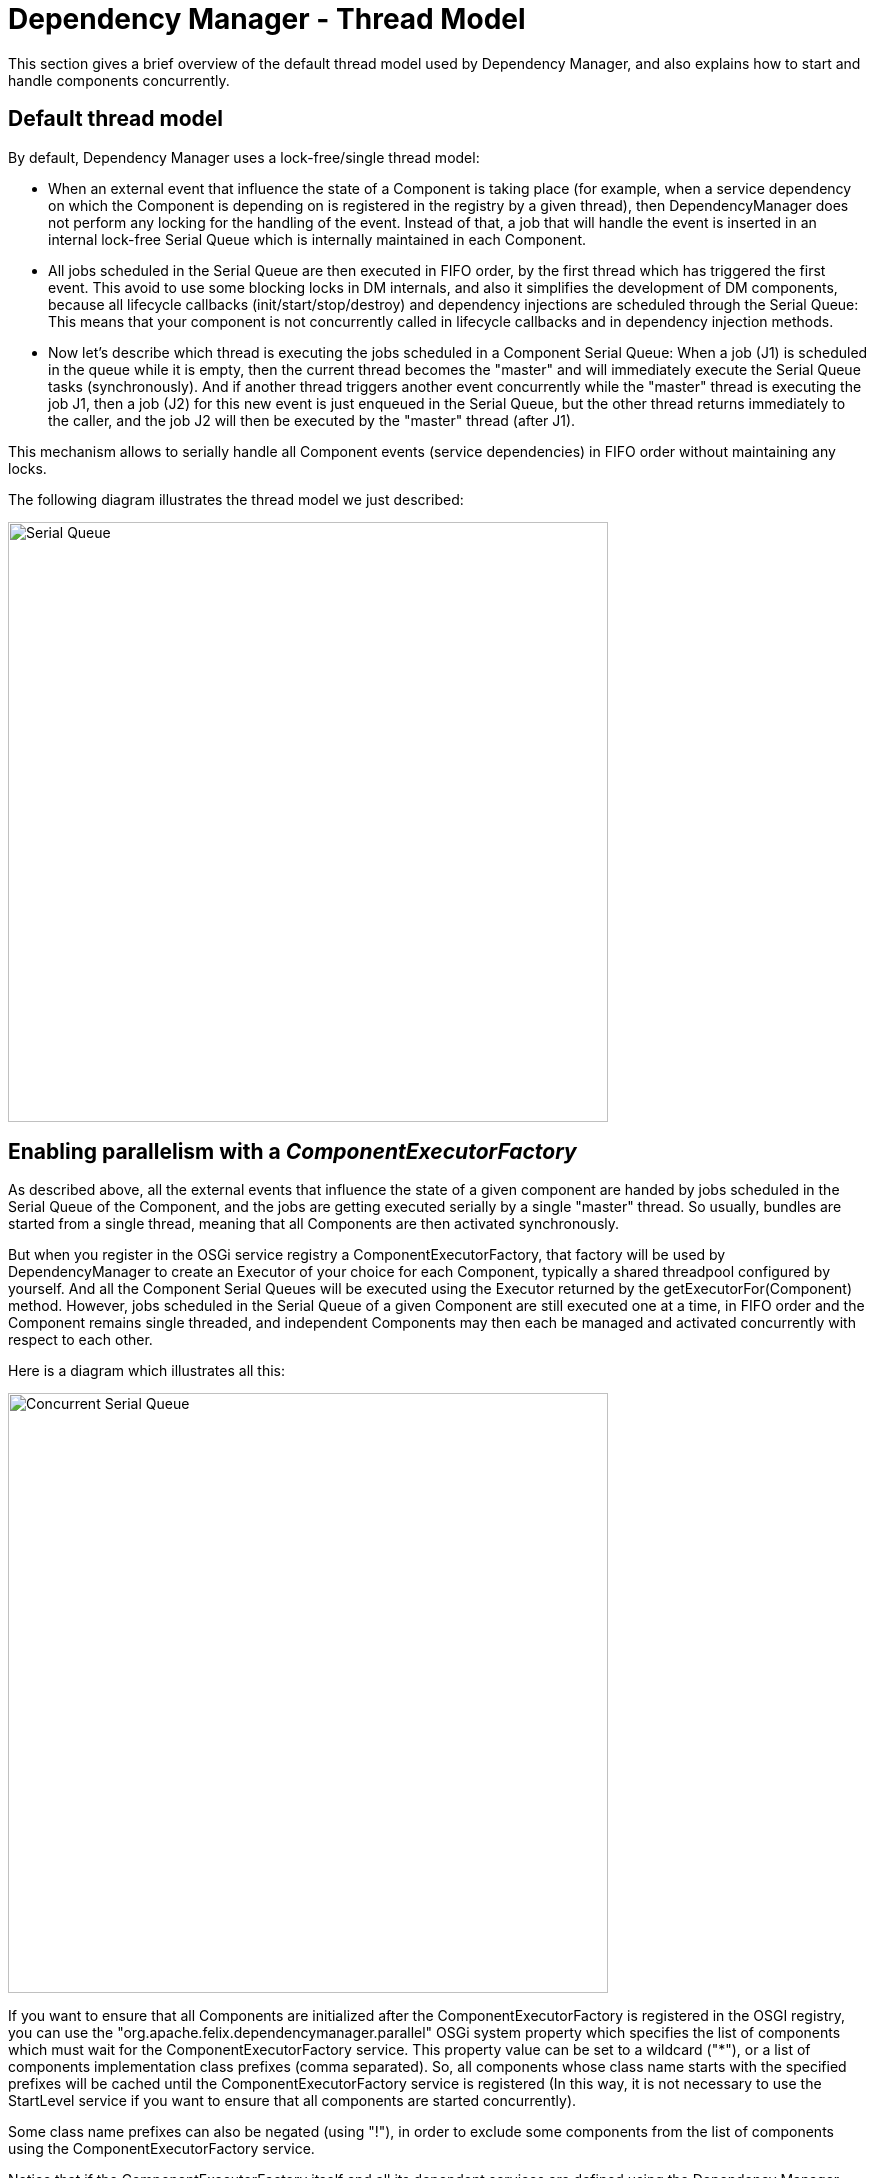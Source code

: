 = Dependency Manager - Thread Model

This section gives a brief overview of the default thread model used by Dependency Manager, and also explains how to start and handle components concurrently.

== Default thread model

By default, Dependency Manager uses a lock-free/single thread model:

* When an external event that influence the state of a Component is taking place (for example, when a service dependency on which the Component is depending on is registered in the  registry by a given thread), then DependencyManager does not perform any locking for the handling of the event.
Instead of that, a job that will handle the event is inserted in an internal  lock-free Serial Queue which is internally maintained in each Component.
* All jobs scheduled in the Serial Queue are then executed in FIFO order, by the first thread which has triggered the first event.
This avoid to use some blocking locks in DM internals, and  also it simplifies the development of DM components, because all lifecycle callbacks (init/start/stop/destroy) and dependency injections are scheduled through the Serial Queue: This means  that your component is not concurrently called in lifecycle callbacks and in dependency injection methods.
* Now let's describe which thread is executing the jobs scheduled in a Component Serial Queue: When a job (J1) is scheduled in the queue while it is empty, then the current thread becomes  the "master" and will immediately execute the Serial Queue tasks (synchronously).
And if another thread triggers another event concurrently while the "master" thread is executing the job J1,  then a job (J2) for this new event is just enqueued in the Serial Queue, but the other thread returns immediately to the caller, and the job J2 will then be executed by the "master" thread  (after J1).

This mechanism allows to serially handle all Component events (service dependencies) in FIFO order without maintaining any locks.

The following diagram illustrates the thread model we just described:

image::documentation/subprojects/apache-felix-dependency-manager/reference/diagrams/serial-queue.png[Serial Queue,600]

== Enabling parallelism with a _ComponentExecutorFactory_

As described above, all the external events that influence the state of a given component are handed by jobs scheduled in the Serial Queue of the Component, and the jobs are getting  executed serially by a single "master" thread.
So usually, bundles are started from a single thread, meaning that all Components are then activated synchronously.

But when you register in the OSGi service registry a ComponentExecutorFactory, that factory will be used by DependencyManager to create an Executor of your choice for each Component,  typically a shared threadpool configured by yourself.
And all the Component Serial Queues will be executed using the Executor returned by the getExecutorFor(Component) method.
However,  jobs scheduled in the Serial Queue of a given Component are still executed one at a time, in FIFO order and the Component remains single threaded, and independent Components may then each  be managed and activated concurrently with respect to each other.

Here is a diagram which illustrates all this:

image::documentation/subprojects/apache-felix-dependency-manager/reference/diagrams/concurrent-serial-queue.png[Concurrent Serial Queue,600]

If you want to ensure that all Components are initialized after the ComponentExecutorFactory is registered in the OSGI registry, you can use the "org.apache.felix.dependencymanager.parallel"  OSGi system property which specifies the list of components which must wait for the ComponentExecutorFactory service.
This property value can be set to a wildcard ("*"), or a list of  components implementation class prefixes (comma separated).
So, all components whose class name starts with the specified prefixes will be cached until the ComponentExecutorFactory service  is registered (In this way, it is not necessary to use the StartLevel service if you want to ensure that all components are started concurrently).

Some class name prefixes can also be negated (using "!"), in order to exclude some components from the list of components using the ComponentExecutorFactory service.

Notice that if the ComponentExecutorFactory itself and all its dependent services are defined using the Dependency Manager API, then you have to list the package of such components with a  "!" prefix, in order to indicate that those components must not wait for a ComponentExecutorFactory service (since they are part of the ComponentExecutorFactory implementation !).

=== Examples usage of the _org.apache.felix.dependencymanager.parallel_ property:

....
org.apache.felix.dependencymanager.parallel=*
     -> means all components must be cached until a ComponentExecutorFactory comes up.

org.apache.felix.dependencymanager.parallel=foo.bar, foo.zoo
     -> means only components whose implementation class names are starting with "foo.bar" or "foo.zoo"
     must be handled using an Executor returned by the ComponentExecutorFactory service. Other Components
     will be handled normally, as when there is no ComponentExecutorFactory available.

org.apache.felix.dependencymanager.parallel=!foo.threadpool, *
     -> means all components must be delayed until the ComponentExecutorFactory comes up, except the
     components whose implementations class names are starting with "foo.threadpool" prefix).
....

=== Examples of a ComponentExecutorFactory that provides a shared threadpool:

First, we define the OSGi bundle context system property to enable parallelism for all DM Components excepts the one which declares the ComponentExecutorFactory:

 org.apache.felix.dependencymanager.parallel=!com.acme.management.threadpool, *

Next, here is the Activator which declares the ComponentExecutorFactory:

....
:::java
package com.acme.management.threadpool;
import org.apache.felix.dm.*;

public class Activator extends DependencyActivatorBase {
   public void init(BundleContext context, DependencyManager mgr) throws Exception {
      mgr.add(createComponent()
         .setInterface(ComponentExecutorFactory.class.getName(), null)
         .setImplementation(ComponentExecutorFactoryImpl.class)
         .add(createConfigurationDependency()
              .setPid("com.acme.management.threadpool.ComponentExecutorFactoryImpl")));
   }
}
....

And here is the implementation for our ComponentExecutorFactory:

....
   package com.acme.management.threadpool;
   import org.apache.felix.dm.ComponentExecutorFactory;

   public class ComponentExecutorFactoryImpl implements ComponentExecutorFactory {
      volatile Executor sharedThreadPool;

      void updated(Dictionary conf) {
          int size = Integer.parseInt((String) conf.get("threadpool.size"));
          sharedThreadPool = Executors.newFixedThreadPool(size);
      }

      @Override
      public Executor getExecutorFor(Component component) {
          return sharedThreadPool; // Use a shared threadpool for all Components
      }
  }
....

You will find a live example in the source distribution https://svn.apache.org/repos/asf/felix/trunk/dependencymanager/org.apache.felix.dependencymanager.samples/[sample codes]:

* https://svn.apache.org/repos/asf/felix/trunk/dependencymanager/org.apache.felix.dependencymanager.samples/bnd.bnd[see the bnd.bnd] which configures the org.apache.felix.dependencymanager.parallel in the _-runproperties_ option.
* https://svn.apache.org/repos/asf/felix/trunk/dependencymanager/org.apache.felix.dependencymanager.samples/src/org/apache/felix/dependencymanager/samples/tpool/[see the executor factory] sample code and README file to up-to-date informations.
